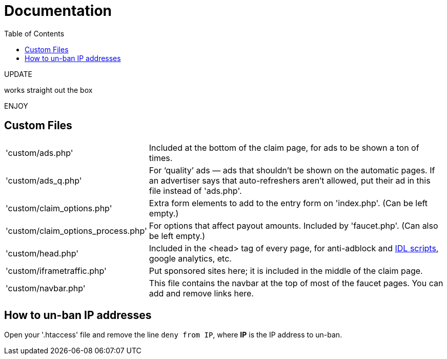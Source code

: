 = Documentation
:toc:

UPDATE

works straight out the box

ENJOY








== Custom Files

[horizontal]
'custom/ads.php'::
Included at the bottom of the claim page, for ads to be shown a ton of times.
'custom/ads_q.php'::
For &lsquo;quality&rsquo; ads &mdash; ads that shouldn&#700;t be shown on the automatic pages.
If an advertiser says that auto-refreshers aren&#700;t allowed, put their ad in this file instead of 'ads.php'.
'custom/claim_options.php'::
Extra form elements to add to the entry form on 'index.php'.
(Can be left empty.)
'custom/claim_options_process.php'::
For options that affect payout amounts. Included by 'faucet.php'.
(Can also be left empty.)
'custom/head.php'::
Included in the &lt;head&gt; tag of every page, for anti-adblock and link:https://www.internetdefenseleague.org[IDL scripts], google analytics, etc.
'custom/iframetraffic.php'::
Put sponsored sites here; it is included in the middle of the claim page.
'custom/navbar.php'::
This file contains the navbar at the top of most of the faucet pages.
You can add and remove links here.

== How to un-ban IP addresses

Open your '.htaccess' file and remove the line `deny from IP`, where *IP* is the IP address to un-ban.
